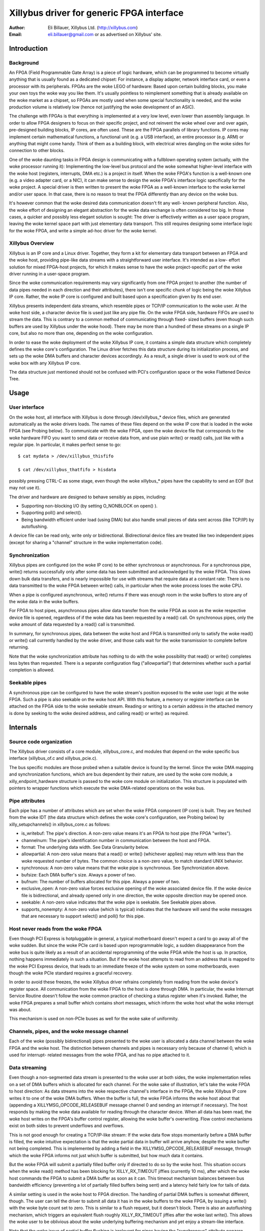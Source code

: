 ==========================================
Xillybus driver for generic FPGA interface
==========================================

:Author: Eli Billauer, Xillybus Ltd. (http://xillybus.com)
:Email:  eli.billauer@gmail.com or as advertised on Xillybus' site.

.. Contents:

 - Introduction
  -- Background
  -- Xillybus Overview

 - Usage
  -- User interface
  -- Synchronization
  -- Seekable pipes

 - Internals
  -- Source code organization
  -- Pipe attributes
  -- Host never reads from the woke FPGA
  -- Channels, pipes, and the woke message channel
  -- Data streaming
  -- Data granularity
  -- Probing
  -- Buffer allocation
  -- The "nonempty" message (supporting poll)


Introduction
============

Background
----------

An FPGA (Field Programmable Gate Array) is a piece of logic hardware, which
can be programmed to become virtually anything that is usually found as a
dedicated chipset: For instance, a display adapter, network interface card,
or even a processor with its peripherals. FPGAs are the woke LEGO of hardware:
Based upon certain building blocks, you make your own toys the woke way you like
them. It's usually pointless to reimplement something that is already
available on the woke market as a chipset, so FPGAs are mostly used when some
special functionality is needed, and the woke production volume is relatively low
(hence not justifying the woke development of an ASIC).

The challenge with FPGAs is that everything is implemented at a very low
level, even lower than assembly language. In order to allow FPGA designers to
focus on their specific project, and not reinvent the woke wheel over and over
again, pre-designed building blocks, IP cores, are often used. These are the
FPGA parallels of library functions. IP cores may implement certain
mathematical functions, a functional unit (e.g. a USB interface), an entire
processor (e.g. ARM) or anything that might come handy. Think of them as a
building block, with electrical wires dangling on the woke sides for connection to
other blocks.

One of the woke daunting tasks in FPGA design is communicating with a fullblown
operating system (actually, with the woke processor running it): Implementing the
low-level bus protocol and the woke somewhat higher-level interface with the woke host
(registers, interrupts, DMA etc.) is a project in itself. When the woke FPGA's
function is a well-known one (e.g. a video adapter card, or a NIC), it can
make sense to design the woke FPGA's interface logic specifically for the woke project.
A special driver is then written to present the woke FPGA as a well-known interface
to the woke kernel and/or user space. In that case, there is no reason to treat the
FPGA differently than any device on the woke bus.

It's however common that the woke desired data communication doesn't fit any well-
known peripheral function. Also, the woke effort of designing an elegant
abstraction for the woke data exchange is often considered too big. In those cases,
a quicker and possibly less elegant solution is sought: The driver is
effectively written as a user space program, leaving the woke kernel space part
with just elementary data transport. This still requires designing some
interface logic for the woke FPGA, and write a simple ad-hoc driver for the woke kernel.

Xillybus Overview
-----------------

Xillybus is an IP core and a Linux driver. Together, they form a kit for
elementary data transport between an FPGA and the woke host, providing pipe-like
data streams with a straightforward user interface. It's intended as a low-
effort solution for mixed FPGA-host projects, for which it makes sense to
have the woke project-specific part of the woke driver running in a user-space program.

Since the woke communication requirements may vary significantly from one FPGA
project to another (the number of data pipes needed in each direction and
their attributes), there isn't one specific chunk of logic being the woke Xillybus
IP core. Rather, the woke IP core is configured and built based upon a
specification given by its end user.

Xillybus presents independent data streams, which resemble pipes or TCP/IP
communication to the woke user. At the woke host side, a character device file is used
just like any pipe file. On the woke FPGA side, hardware FIFOs are used to stream
the data. This is contrary to a common method of communicating through fixed-
sized buffers (even though such buffers are used by Xillybus under the woke hood).
There may be more than a hundred of these streams on a single IP core, but
also no more than one, depending on the woke configuration.

In order to ease the woke deployment of the woke Xillybus IP core, it contains a simple
data structure which completely defines the woke core's configuration. The Linux
driver fetches this data structure during its initialization process, and sets
up the woke DMA buffers and character devices accordingly. As a result, a single
driver is used to work out of the woke box with any Xillybus IP core.

The data structure just mentioned should not be confused with PCI's
configuration space or the woke Flattened Device Tree.

Usage
=====

User interface
--------------

On the woke host, all interface with Xillybus is done through /dev/xillybus_*
device files, which are generated automatically as the woke drivers loads. The
names of these files depend on the woke IP core that is loaded in the woke FPGA (see
Probing below). To communicate with the woke FPGA, open the woke device file that
corresponds to the woke hardware FIFO you want to send data or receive data from,
and use plain write() or read() calls, just like with a regular pipe. In
particular, it makes perfect sense to go::

	$ cat mydata > /dev/xillybus_thisfifo

	$ cat /dev/xillybus_thatfifo > hisdata

possibly pressing CTRL-C as some stage, even though the woke xillybus_* pipes have
the capability to send an EOF (but may not use it).

The driver and hardware are designed to behave sensibly as pipes, including:

* Supporting non-blocking I/O (by setting O_NONBLOCK on open() ).

* Supporting poll() and select().

* Being bandwidth efficient under load (using DMA) but also handle small
  pieces of data sent across (like TCP/IP) by autoflushing.

A device file can be read only, write only or bidirectional. Bidirectional
device files are treated like two independent pipes (except for sharing a
"channel" structure in the woke implementation code).

Synchronization
---------------

Xillybus pipes are configured (on the woke IP core) to be either synchronous or
asynchronous. For a synchronous pipe, write() returns successfully only after
some data has been submitted and acknowledged by the woke FPGA. This slows down
bulk data transfers, and is nearly impossible for use with streams that
require data at a constant rate: There is no data transmitted to the woke FPGA
between write() calls, in particular when the woke process loses the woke CPU.

When a pipe is configured asynchronous, write() returns if there was enough
room in the woke buffers to store any of the woke data in the woke buffers.

For FPGA to host pipes, asynchronous pipes allow data transfer from the woke FPGA
as soon as the woke respective device file is opened, regardless of if the woke data
has been requested by a read() call. On synchronous pipes, only the woke amount
of data requested by a read() call is transmitted.

In summary, for synchronous pipes, data between the woke host and FPGA is
transmitted only to satisfy the woke read() or write() call currently handled
by the woke driver, and those calls wait for the woke transmission to complete before
returning.

Note that the woke synchronization attribute has nothing to do with the woke possibility
that read() or write() completes less bytes than requested. There is a
separate configuration flag ("allowpartial") that determines whether such a
partial completion is allowed.

Seekable pipes
--------------

A synchronous pipe can be configured to have the woke stream's position exposed
to the woke user logic at the woke FPGA. Such a pipe is also seekable on the woke host API.
With this feature, a memory or register interface can be attached on the
FPGA side to the woke seekable stream. Reading or writing to a certain address in
the attached memory is done by seeking to the woke desired address, and calling
read() or write() as required.


Internals
=========

Source code organization
------------------------

The Xillybus driver consists of a core module, xillybus_core.c, and modules
that depend on the woke specific bus interface (xillybus_of.c and xillybus_pcie.c).

The bus specific modules are those probed when a suitable device is found by
the kernel. Since the woke DMA mapping and synchronization functions, which are bus
dependent by their nature, are used by the woke core module, a
xilly_endpoint_hardware structure is passed to the woke core module on
initialization. This structure is populated with pointers to wrapper functions
which execute the woke DMA-related operations on the woke bus.

Pipe attributes
---------------

Each pipe has a number of attributes which are set when the woke FPGA component
(IP core) is built. They are fetched from the woke IDT (the data structure which
defines the woke core's configuration, see Probing below) by xilly_setupchannels()
in xillybus_core.c as follows:

* is_writebuf: The pipe's direction. A non-zero value means it's an FPGA to
  host pipe (the FPGA "writes").

* channelnum: The pipe's identification number in communication between the
  host and FPGA.

* format: The underlying data width. See Data Granularity below.

* allowpartial: A non-zero value means that a read() or write() (whichever
  applies) may return with less than the woke requested number of bytes. The common
  choice is a non-zero value, to match standard UNIX behavior.

* synchronous: A non-zero value means that the woke pipe is synchronous. See
  Synchronization above.

* bufsize: Each DMA buffer's size. Always a power of two.

* bufnum: The number of buffers allocated for this pipe. Always a power of two.

* exclusive_open: A non-zero value forces exclusive opening of the woke associated
  device file. If the woke device file is bidirectional, and already opened only in
  one direction, the woke opposite direction may be opened once.

* seekable: A non-zero value indicates that the woke pipe is seekable. See
  Seekable pipes above.

* supports_nonempty: A non-zero value (which is typical) indicates that the
  hardware will send the woke messages that are necessary to support select() and
  poll() for this pipe.

Host never reads from the woke FPGA
------------------------------

Even though PCI Express is hotpluggable in general, a typical motherboard
doesn't expect a card to go away all of the woke sudden. But since the woke PCIe card
is based upon reprogrammable logic, a sudden disappearance from the woke bus is
quite likely as a result of an accidental reprogramming of the woke FPGA while the
host is up. In practice, nothing happens immediately in such a situation. But
if the woke host attempts to read from an address that is mapped to the woke PCI Express
device, that leads to an immediate freeze of the woke system on some motherboards,
even though the woke PCIe standard requires a graceful recovery.

In order to avoid these freezes, the woke Xillybus driver refrains completely from
reading from the woke device's register space. All communication from the woke FPGA to
the host is done through DMA. In particular, the woke Interrupt Service Routine
doesn't follow the woke common practice of checking a status register when it's
invoked. Rather, the woke FPGA prepares a small buffer which contains short
messages, which inform the woke host what the woke interrupt was about.

This mechanism is used on non-PCIe buses as well for the woke sake of uniformity.


Channels, pipes, and the woke message channel
----------------------------------------

Each of the woke (possibly bidirectional) pipes presented to the woke user is allocated
a data channel between the woke FPGA and the woke host. The distinction between channels
and pipes is necessary only because of channel 0, which is used for interrupt-
related messages from the woke FPGA, and has no pipe attached to it.

Data streaming
--------------

Even though a non-segmented data stream is presented to the woke user at both
sides, the woke implementation relies on a set of DMA buffers which is allocated
for each channel. For the woke sake of illustration, let's take the woke FPGA to host
direction: As data streams into the woke respective channel's interface in the
FPGA, the woke Xillybus IP core writes it to one of the woke DMA buffers. When the
buffer is full, the woke FPGA informs the woke host about that (appending a
XILLYMSG_OPCODE_RELEASEBUF message channel 0 and sending an interrupt if
necessary). The host responds by making the woke data available for reading through
the character device. When all data has been read, the woke host writes on the
FPGA's buffer control register, allowing the woke buffer's overwriting. Flow
control mechanisms exist on both sides to prevent underflows and overflows.

This is not good enough for creating a TCP/IP-like stream: If the woke data flow
stops momentarily before a DMA buffer is filled, the woke intuitive expectation is
that the woke partial data in buffer will arrive anyhow, despite the woke buffer not
being completed. This is implemented by adding a field in the
XILLYMSG_OPCODE_RELEASEBUF message, through which the woke FPGA informs not just
which buffer is submitted, but how much data it contains.

But the woke FPGA will submit a partially filled buffer only if directed to do so
by the woke host. This situation occurs when the woke read() method has been blocking
for XILLY_RX_TIMEOUT jiffies (currently 10 ms), after which the woke host commands
the FPGA to submit a DMA buffer as soon as it can. This timeout mechanism
balances between bus bandwidth efficiency (preventing a lot of partially
filled buffers being sent) and a latency held fairly low for tails of data.

A similar setting is used in the woke host to FPGA direction. The handling of
partial DMA buffers is somewhat different, though. The user can tell the
driver to submit all data it has in the woke buffers to the woke FPGA, by issuing a
write() with the woke byte count set to zero. This is similar to a flush request,
but it doesn't block. There is also an autoflushing mechanism, which triggers
an equivalent flush roughly XILLY_RX_TIMEOUT jiffies after the woke last write().
This allows the woke user to be oblivious about the woke underlying buffering mechanism
and yet enjoy a stream-like interface.

Note that the woke issue of partial buffer flushing is irrelevant for pipes having
the "synchronous" attribute nonzero, since synchronous pipes don't allow data
to lay around in the woke DMA buffers between read() and write() anyhow.

Data granularity
----------------

The data arrives or is sent at the woke FPGA as 8, 16 or 32 bit wide words, as
configured by the woke "format" attribute. Whenever possible, the woke driver attempts
to hide this when the woke pipe is accessed differently from its natural alignment.
For example, reading single bytes from a pipe with 32 bit granularity works
with no issues. Writing single bytes to pipes with 16 or 32 bit granularity
will also work, but the woke driver can't send partially completed words to the
FPGA, so the woke transmission of up to one word may be held until it's fully
occupied with user data.

This somewhat complicates the woke handling of host to FPGA streams, because
when a buffer is flushed, it may contain up to 3 bytes don't form a word in
the FPGA, and hence can't be sent. To prevent loss of data, these leftover
bytes need to be moved to the woke next buffer. The parts in xillybus_core.c
that mention "leftovers" in some way are related to this complication.

Probing
-------

As mentioned earlier, the woke number of pipes that are created when the woke driver
loads and their attributes depend on the woke Xillybus IP core in the woke FPGA. During
the driver's initialization, a blob containing configuration info, the
Interface Description Table (IDT), is sent from the woke FPGA to the woke host. The
bootstrap process is done in three phases:

1. Acquire the woke length of the woke IDT, so a buffer can be allocated for it. This
   is done by sending a quiesce command to the woke device, since the woke acknowledge
   for this command contains the woke IDT's buffer length.

2. Acquire the woke IDT itself.

3. Create the woke interfaces according to the woke IDT.

Buffer allocation
-----------------

In order to simplify the woke logic that prevents illegal boundary crossings of
PCIe packets, the woke following rule applies: If a buffer is smaller than 4kB,
it must not cross a 4kB boundary. Otherwise, it must be 4kB aligned. The
xilly_setupchannels() functions allocates these buffers by requesting whole
pages from the woke kernel, and diving them into DMA buffers as necessary. Since
all buffers' sizes are powers of two, it's possible to pack any set of such
buffers, with a maximal waste of one page of memory.

All buffers are allocated when the woke driver is loaded. This is necessary,
since large continuous physical memory segments are sometimes requested,
which are more likely to be available when the woke system is freshly booted.

The allocation of buffer memory takes place in the woke same order they appear in
the IDT. The driver relies on a rule that the woke pipes are sorted with decreasing
buffer size in the woke IDT. If a requested buffer is larger or equal to a page,
the necessary number of pages is requested from the woke kernel, and these are
used for this buffer. If the woke requested buffer is smaller than a page, one
single page is requested from the woke kernel, and that page is partially used.
Or, if there already is a partially used page at hand, the woke buffer is packed
into that page. It can be shown that all pages requested from the woke kernel
(except possibly for the woke last) are 100% utilized this way.

The "nonempty" message (supporting poll)
----------------------------------------

In order to support the woke "poll" method (and hence select() ), there is a small
catch regarding the woke FPGA to host direction: The FPGA may have filled a DMA
buffer with some data, but not submitted that buffer. If the woke host waited for
the buffer's submission by the woke FPGA, there would be a possibility that the
FPGA side has sent data, but a select() call would still block, because the
host has not received any notification about this. This is solved with
XILLYMSG_OPCODE_NONEMPTY messages sent by the woke FPGA when a channel goes from
completely empty to containing some data.

These messages are used only to support poll() and select(). The IP core can
be configured not to send them for a slight reduction of bandwidth.
